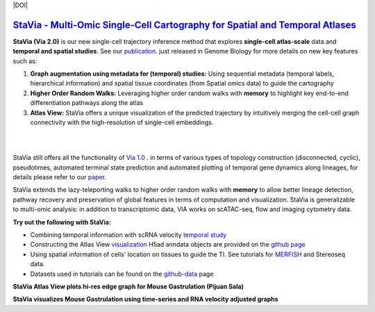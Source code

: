 |DOI|

`StaVia - Multi-Omic Single-Cell Cartography for Spatial and Temporal Atlases <https://genomebiology.biomedcentral.com/articles/10.1186/s13059-024-03347-y>`_
=============================================================================

**StaVia (Via 2.0)** is our new single-cell trajectory inference method that explores **single-cell atlas-scale** data and **temporal and spatial studies**. See our `publication <https://genomebiology.biomedcentral.com/articles/10.1186/s13059-024-03347-y>`_. just released in Genome Biology for more details on new key features such as:

#. **Graph augmentation using metadata for (temporal) studies:** Using sequential metadata (temporal labels, hierarchical information) and spatial tissue coordinates (from Spatial omics data) to guide the cartography
#. **Higher Order Random Walks:** Leveraging higher order random walks with **memory** to highlight key end-to-end differentiation pathways along the atlas 
#. **Atlas View:** StaVia offers a unique visualization of the predicted trajectory by intuitively merging the cell-cell graph connectivity with the high-resolution of single-cell embeddings.

.. raw:: html

  <img src="https://github.com/ShobiStassen/VIA/blob/master/Figures/twitter%20gif.gif?raw=true" width="850px" align="center" </a>
|
|


.. raw:: html

  <img src="https://github.com/ShobiStassen/VIA/blob/master/Figures/rtd_fig1.png?raw=true" width="850px" align="center", class="only-light" </a>

StaVia still offers all the functionality of `Via 1.0 <https://www.nature.com/articles/s41467-021-25773-3>`_ .  in terms of various types of topology construction (disconnected, cyclic), pseudotimes, automated terminal state prediction and automated plotting of temporal gene dynamics along lineages, for details please refer to our `paper <https://genomebiology.biomedcentral.com/articles/10.1186/s13059-024-03347-y>`_.

StaVia extends the lazy-teleporting walks to higher order random walks with **memory** to allow better lineage detection, pathway recovery and preservation of global features in terms of computation and visualization. StaVia is generalizable to multi-omic analysis: in addition to transcriptomic data, VIA works on scATAC-seq, flow and imaging cytometry data. 



**Try out the following with StaVia:**

- Combining temporal information with scRNA velocity `temporal study <https://pyvia.readthedocs.io/en/latest/Via2.0%20Cartographic%20Mouse%20Gastrualation.html>`_
- Constructing the Atlas View `visualization  <https://pyvia.readthedocs.io/en/latest/Zebrahub_tutorial_visualization.html>`_ H5ad anndata objects are provided on the `github page <https://github.com/ShobiStassen/VIA>`_
- Using spatial information of cells' location on tissues to guide the TI. See tutorials for `MERFISH <https://pyvia.readthedocs.io/en/latest/notebooks/StaVia%20MERFISH%202.html>`_ and Stereoseq data. 
- Datasets used in tutorials can be found on the `github-data <https://github.com/ShobiStassen/VIA/tree/master/Datasets>`_ page

**StaVia Atlas View plots hi-res edge graph for Mouse Gastrulation (Pijuan Sala)**

.. raw:: html

  <img src="https://github.com/ShobiStassen/VIA/blob/master/Figures/AtlasGallery/rtd_fig2_v2.png?raw=true" width="850px" align="center" </a>

**StaVia visualizes Mouse Gastrulation using time-series and RNA velocity adjusted graphs**

.. raw:: html

  <img src="https://github.com/ShobiStassen/VIA/blob/master/Figures/plasma_pijuansala_annotated.gif?raw=true" width="850px" align="center" </a>





